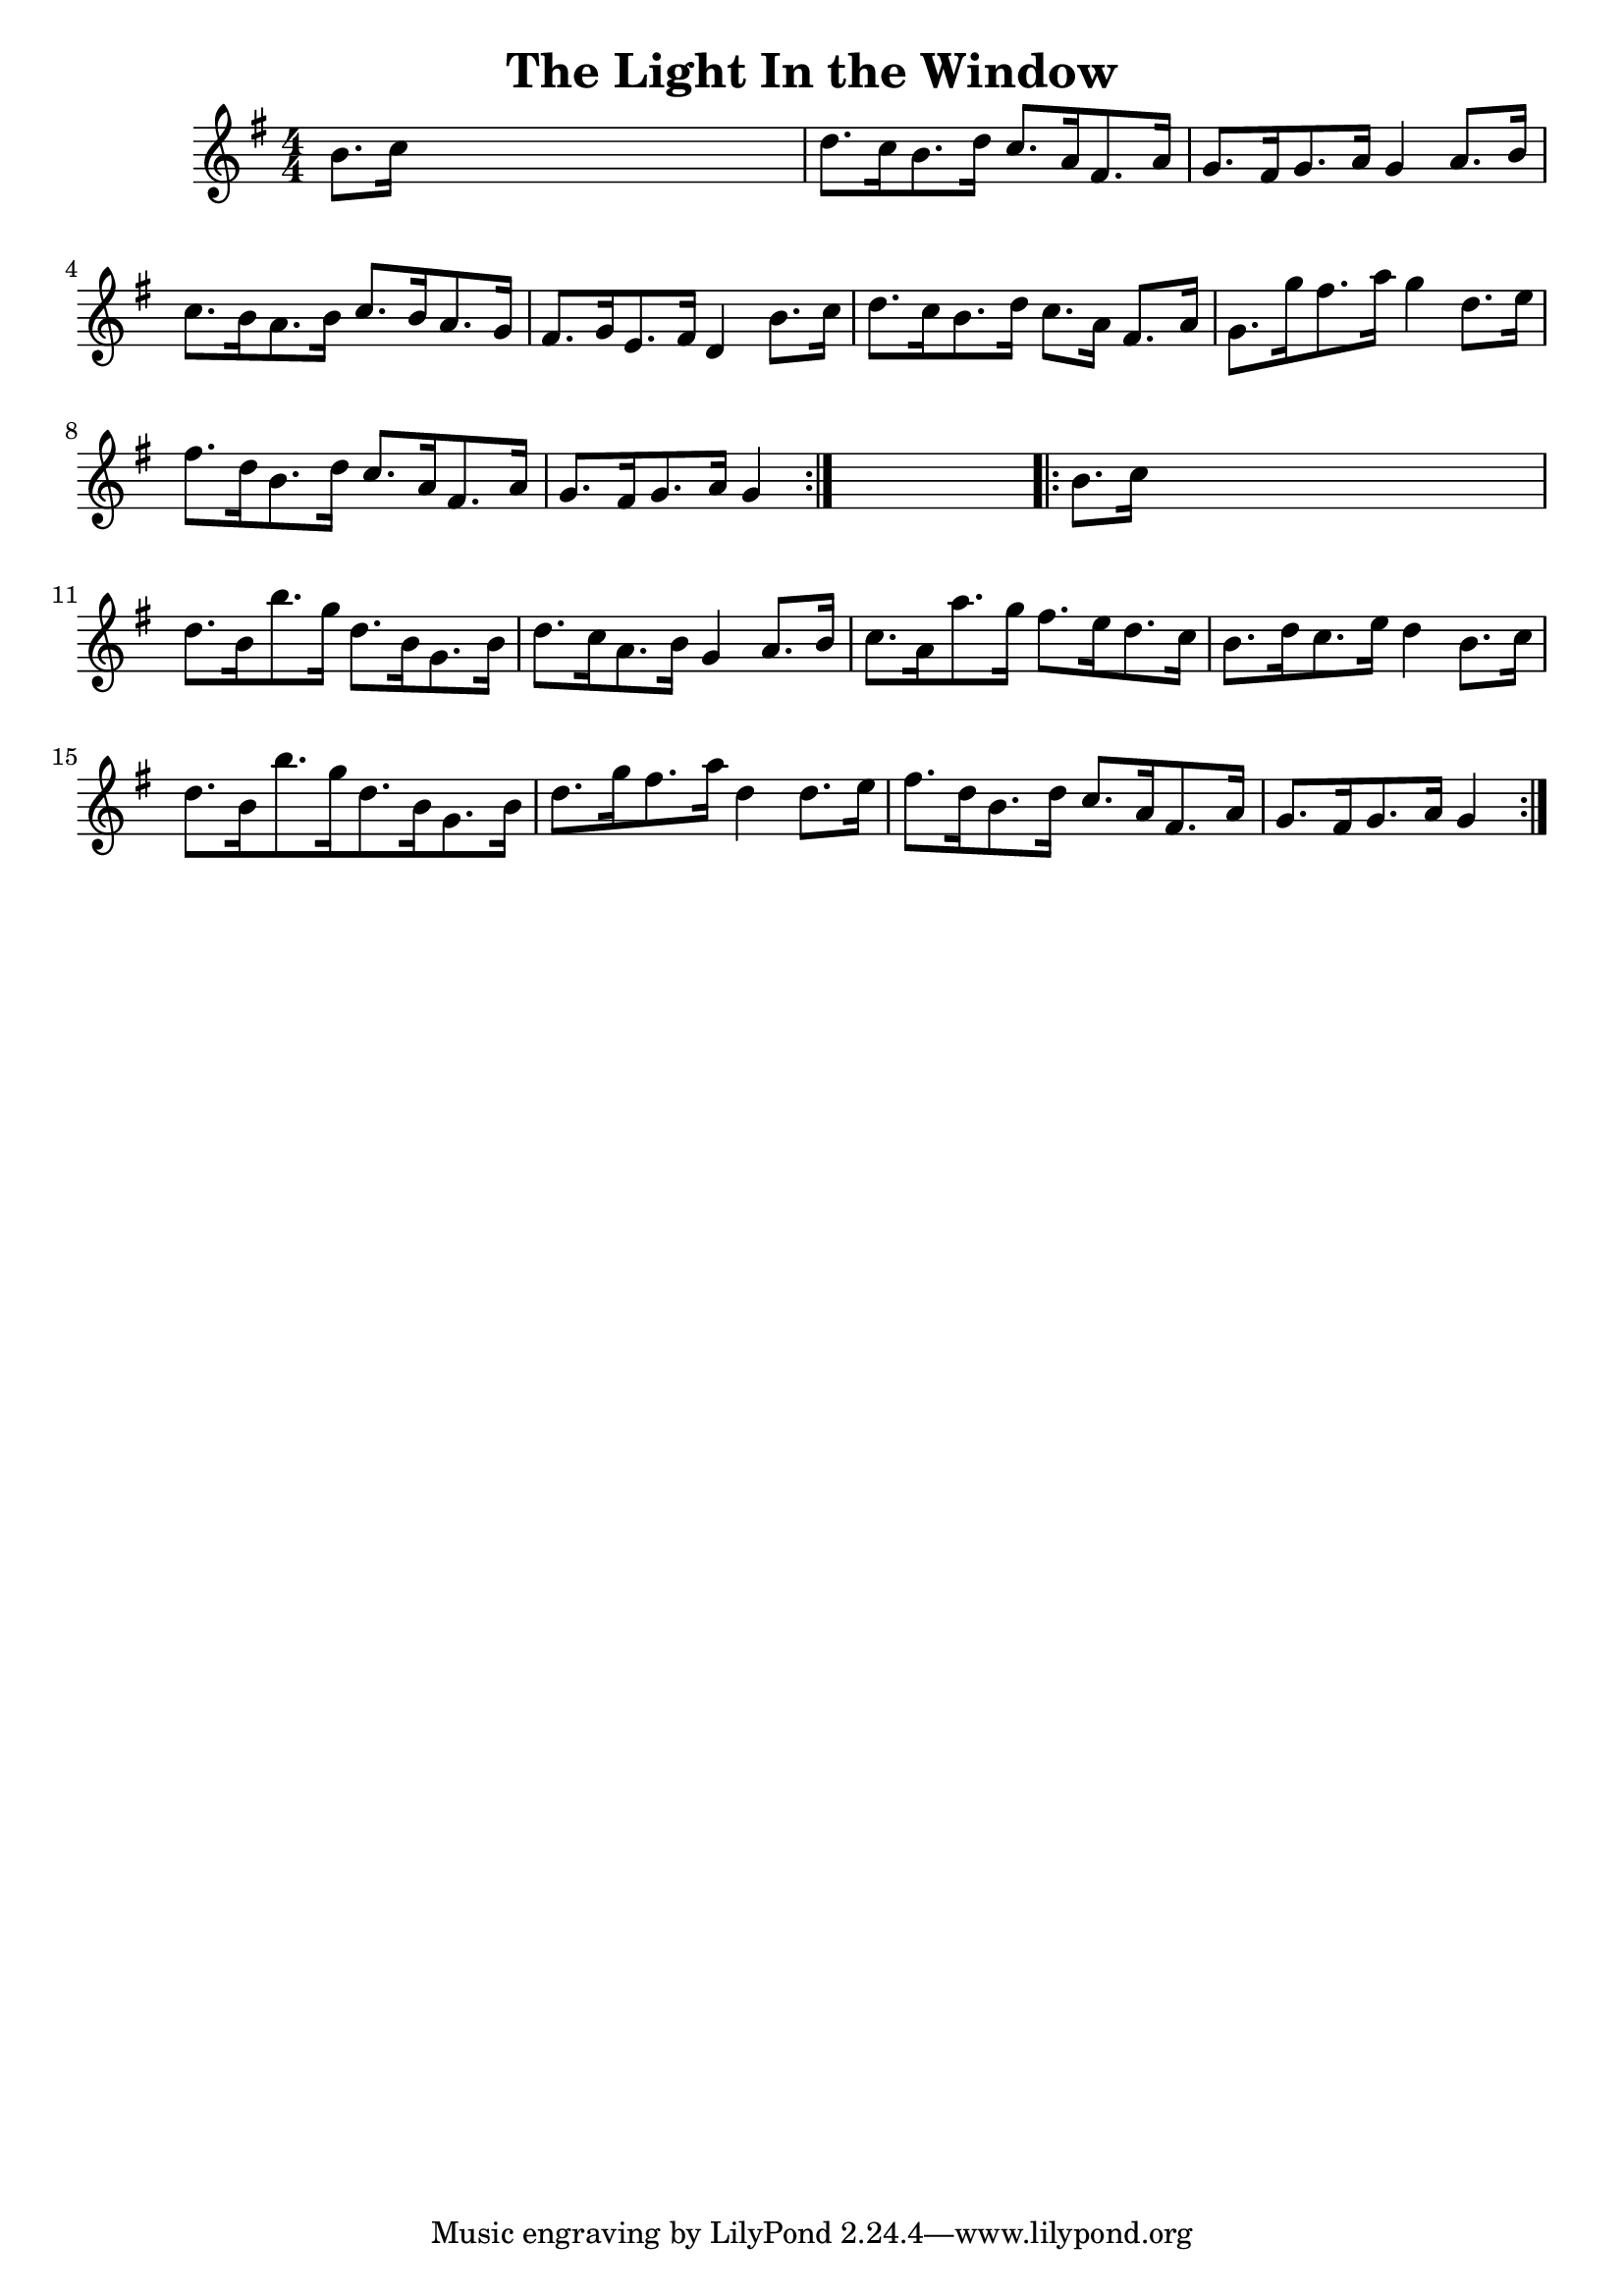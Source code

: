 
\version "2.16.2"
% automatically converted by musicxml2ly from xml/1658_nt.xml

%% additional definitions required by the score:
\language "english"


\header {
    encoder = "abc2xml version 63"
    encodingdate = "2015-01-25"
    title = "The Light In the Window"
    }

\layout {
    \context { \Score
        autoBeaming = ##f
        }
    }
PartPOneVoiceOne =  \relative b' {
    \repeat volta 2 {
        \key g \major \numericTimeSignature\time 4/4 b8. [ c16 ] s2. | % 2
        d8. [ c16 b8. d16 ] c8. [ a16 fs8. a16 ] | % 3
        g8. [ fs16 g8. a16 ] g4 a8. [ b16 ] | % 4
        c8. [ b16 a8. b16 ] c8. [ b16 a8. g16 ] | % 5
        fs8. [ g16 e8. fs16 ] d4 b'8. [ c16 ] | % 6
        d8. [ c16 b8. d16 ] c8. [ a16 ] fs8. [ a16 ] | % 7
        g8. [ g'16 fs8. a16 ] g4 d8. [ e16 ] | % 8
        fs8. [ d16 b8. d16 ] c8. [ a16 fs8. a16 ] | % 9
        g8. [ fs16 g8. a16 ] g4 }
    s4 \repeat volta 2 {
        | \barNumberCheck #10
        b8. [ c16 ] s2. | % 11
        d8. [ b16 b'8. g16 ] d8. [ b16 g8. b16 ] | % 12
        d8. [ c16 a8. b16 ] g4 a8. [ b16 ] | % 13
        c8. [ a16 a'8. g16 ] fs8. [ e16 d8. c16 ] | % 14
        b8. [ d16 c8. e16 ] d4 b8. [ c16 ] | % 15
        d8. [ b16 b'8. g16 d8. b16 g8. b16 ] | % 16
        d8. [ g16 fs8. a16 ] d,4 d8. [ e16 ] | % 17
        fs8. [ d16 b8. d16 ] c8. [ a16 fs8. a16 ] | % 18
        g8. [ fs16 g8. a16 ] g4 }
    }


% The score definition
\score {
    <<
        \new Staff <<
            \context Staff << 
                \context Voice = "PartPOneVoiceOne" { \PartPOneVoiceOne }
                >>
            >>
        
        >>
    \layout {}
    % To create MIDI output, uncomment the following line:
    %  \midi {}
    }

